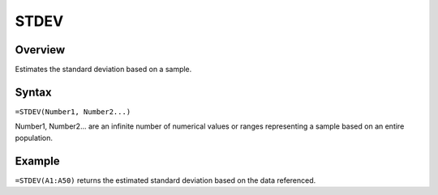 =====
STDEV
=====

Overview
--------

Estimates the standard deviation based on a sample.

Syntax
------

``=STDEV(Number1, Number2...)``

Number1, Number2... are an infinite number of numerical values or ranges representing a sample based on an entire population.

Example
-------

``=STDEV(A1:A50)`` returns the estimated standard deviation based on the data referenced.
